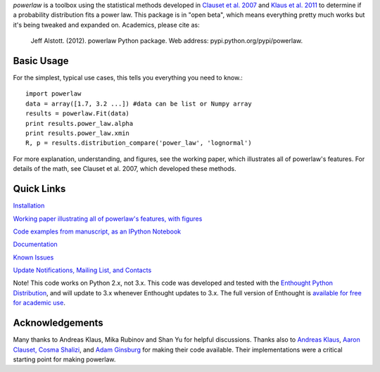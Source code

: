 `powerlaw` is a toolbox using the statistical methods developed in
`Clauset et al. 2007`__ and `Klaus et al. 2011`__ to determine if a
probability distribution fits a power law. This package is in "open beta",
which means everything pretty much works but it's being tweaked and expanded
on. Academics, please cite as:

    Jeff Alstott. (2012). powerlaw Python package. Web address:
    pypi.python.org/pypi/powerlaw.


__ http://arxiv.org/abs/0706.1062 
__ http://www.plosone.org/article/info%3Adoi%2F10.1371%2Fjournal.pone.0019779

Basic Usage 
-----------------
For the simplest, typical use cases, this tells you everything you need to
know.::

    import powerlaw
    data = array([1.7, 3.2 ...]) #data can be list or Numpy array
    results = powerlaw.Fit(data)
    print results.power_law.alpha
    print results.power_law.xmin
    R, p = results.distribution_compare('power_law', 'lognormal')

For more explanation, understanding, and figures, see the working paper,
which illustrates all of powerlaw's features. For details of the math, see
Clauset et al. 2007, which developed these methods.

Quick Links
-----------------
`Installation`__

`Working paper illustrating all of powerlaw's features, with figures`__

`Code examples from manuscript, as an IPython Notebook`__

`Documentation`__

`Known Issues`__

`Update Notifications, Mailing List, and Contacts`__

Note! This code works on Python 2.x, not 3.x.
This code was developed and tested with the `Enthought Python Distribution`__, 
and will update to 3.x whenever Enthought updates to 3.x.
The full version of Enthought is `available for free for academic use`__.

__ http://code.google.com/p/powerlaw/wiki/Installation
__ https://powerlaw.googlecode.com/files/powerlaw.pdf
__ http://nbviewer.ipython.org/19fcdd6a4ba400ce8de2
__ http://pythonhosted.org/powerlaw/
__ https://code.google.com/p/powerlaw/wiki/KnownIssues
__ http://code.google.com/p/powerlaw/wiki/Interact
__ http://www.enthought.com/products/epd.php
__ http://www.enthought.com/products/edudownload.php 

Acknowledgements
-----------------
Many thanks to  Andreas Klaus, Mika Rubinov and Shan Yu for helpful
discussions. Thanks also to `Andreas Klaus <http://neuroscience.nih.gov/Fellows/Fellow.asp?People_ID=2709>`_,
`Aaron Clauset, Cosma Shalizi <http://tuvalu.santafe.edu/~aaronc/powerlaws/>`_,
and `Adam Ginsburg <http://code.google.com/p/agpy/wiki/PowerLaw>`_ for making 
their code available. Their implementations were a critical starting point for
making powerlaw.
